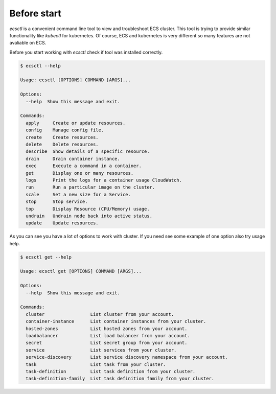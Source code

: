 ************
Before start
************

`ecsctl` is a convenient command line tool to view and troubleshoot ECS cluster.
This tool is trying to provide similar functionality like `kubectl` for kubernetes.
Of course, ECS and kubernetes is very different so many features are not avaliable on ECS.

Before you start working with `ecsctl` check if tool was installed correctly.

.. code-block:: bash

    $ ecsctl --help

    Usage: ecsctl [OPTIONS] COMMAND [ARGS]...

    Options:
      --help  Show this message and exit.

    Commands:
      apply     Create or update resources.
      config    Manage config file.
      create    Create resources.
      delete    Delete resources.
      describe  Show details of a specific resource.
      drain     Drain container instance.
      exec      Execute a command in a container.
      get       Display one or many resources.
      logs      Print the logs for a container usage CloudWatch.
      run       Run a particular image on the cluster.
      scale     Set a new size for a Service.
      stop      Stop service.
      top       Display Resource (CPU/Memory) usage.
      undrain   Undrain node back into active status.
      update    Update resources.

As you can see you have a lot of options to work with cluster. If you need see some example of one option also try usage help.


.. code-block:: bash

    $ ecsctl get --help

    Usage: ecsctl get [OPTIONS] COMMAND [ARGS]...

    Options:
      --help  Show this message and exit.

    Commands:
      cluster                 List cluster from your account.
      container-instance      List container instances from your cluster.
      hosted-zones            List hosted zones from your account.
      loadbalancer            List load balancer from your account.
      secret                  List secret group from your account.
      service                 List services from your cluster.
      service-discovery       List service discovery namespace from your account.
      task                    List task from your cluster.
      task-definition         List task definition from your cluster.
      task-definition-family  List task definition family from your cluster.
